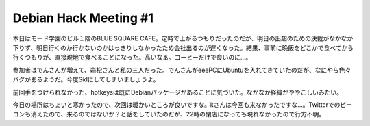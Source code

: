 Debian Hack Meeting #1
======================

本日はモード学園のビル１階のBLUE SQUARE CAFE。定時で上がるつもりだったのだが、明日の出超のための決裁がなかなか下りず、明日行くのか行かないのかはっきりしなかったため会社出るのが遅くなった。結果、事前に晩飯をどこかで食べてから行くつもりが、直接現地で食べることになった。高いなぁ。コーヒーだけで良いのに…。



参加者はでんさんが増えて、岩松さんと私の三人だった。でんさんがeeePCにUbuntuを入れてきていたのだが、なにやら色々バグがあるようだ。今度Sidにしてしまいましょうよ。



前回手をつけられなかった、hotkeysは既にDebianパッケージがあることに気づいた。なかなか経緯がややこしいみたい。





今日の場所はちょいと寒かったので、次回は暖かいところが良いですな。kさんは今回も来なかったですな…。Twitterでのビーコンも消えたので、来るのではないか？と話をしていたのだが、22時の閉店になっても現れなかったので行方不明。






.. author:: default
.. categories:: Debian
.. tags::
.. comments::
